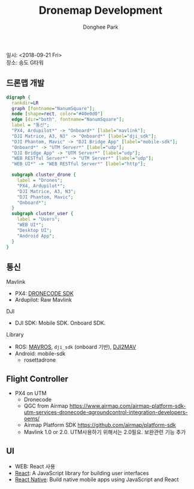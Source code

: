 #+STARTUP: showeverything
#+TITLE:     Dronemap Development
#+AUTHOR:    Donghee Park
# Creative Commons, Share-Alike (cc)
#+EMAIL:     dongheepark@gmail.com
#+HTML_HEAD_EXTRA: <style type="text/css">img {  width: auto ;  max-width: 100% ;  height: auto ;} </style>
#+HTML_HEAD: <link rel="stylesheet" type="text/css" href="http://gongzhitaao.org/orgcss/org.css"/>
#+OPTIONS:   H:3 num:t toc:nil \n:t

일시: <2018-09-21 Fri>
장소: 송도 G타워

** 드론맵 개발

#+begin_src dot :file dronemap_dev1.png :cmdline -Kdot -Tpng
digraph {
  rankdir=LR
  graph [fontname="NanumSquare"];
  node [shape=rect, color="#40e0d0"]
  edge [dir="both", fontname="NanumSquare"];
  label = "통신";
  "PX4, Ardupilot*" -> "Onboard*" [label="mavlink"];
  "DJI Matrice, A3, N3" -> "Onboard*" [label="dji_sdk"];
  "DJI Phantom, Mavic" -> "DJI Bridge App" [label="mobile-sdk"];
  "Onboard*" -> "UTM Server*" [label="udp"];
  "DJI Bridge App" -> "UTM Server*" [label="udp"];
  "WEB RESTful Server*" -> "UTM Server*" [label="udp"];
  "WEB UI*" -> "WEB RESTful Server*" [label="http"];

  subgraph cluster_drone {
    label = "Drones";
    "PX4, Ardupilot*";
    "DJI Matrice, A3, N3";
    "DJI Phantom, Mavic";
    "Onboard*";
  }
  subgraph cluster_user {
    label = "Users";
    "WEB UI*";
    "Desktop UI";
    "Android App";
  }
}
#+end_src


** 통신

Mavlink
 - PX4: [[https://www.dronecode.org/sdk/][DRONECODE SDK]]
 - Ardupilot: Raw Mavlink

DJI
 - DJI SDK: Mobile SDK. Onboard SDK.


Library
 - ROS: [[http://wiki.ros.org/mavros][MAVROS]], ~dji_sdk~ (onboard 기반), [[https://developer.dji.com/onboard-sdk/documentation/github-platform-docs/ROS_Example/ros_dji2mav_0.2.1_package.html][DJI2MAV]]
 - Android: mobile-sdk
  - rosettadrone

** Flight Controller
 - PX4 on UTM
  - Dronecode
  - QGC from Airmap https://www.airmap.com/airmap-platform-sdk-utm-services-dronecode-qgroundcontrol-integration-developers-oems/
  - Airmap Platform SDK https://github.com/airmap/platform-sdk
  - Mavlink 1.0 or 2.0. UTM사용하기 위해서는 2.0필요. 보완관련 기능 추가

[[https://github.com/airmap/platform-sdk/raw/master/doc/images/airmap-platform-sdk-diagrams.png]]

** UI
 - WEB: React 사용
 - [[https://reactjs.org/][React]]: A JavaScript library for building user interfaces
 - [[https://facebook.github.io/react-native/][React Native]]: Build native mobile apps using JavaScript and React

